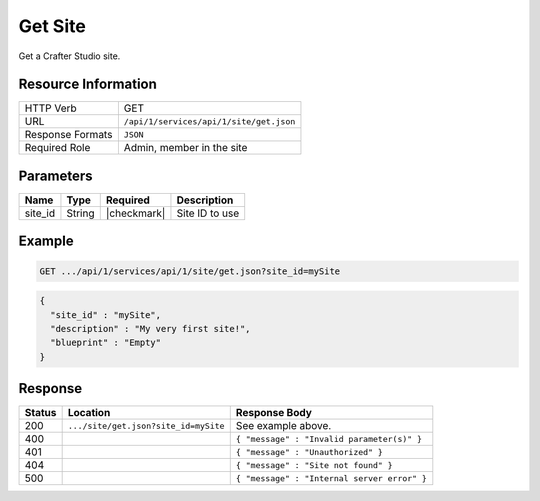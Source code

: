 .. .. include:: /includes/unicode-checkmark.rst

.. _crafter-studio-api-site-get:

========
Get Site
========

Get a Crafter Studio site.

--------------------
Resource Information
--------------------

+----------------------------+-------------------------------------------------------------------+
|| HTTP Verb                 || GET                                                              |
+----------------------------+-------------------------------------------------------------------+
|| URL                       || ``/api/1/services/api/1/site/get.json``                          |
+----------------------------+-------------------------------------------------------------------+
|| Response Formats          || ``JSON``                                                         |
+----------------------------+-------------------------------------------------------------------+
|| Required Role             || Admin, member in the site                                        |
+----------------------------+-------------------------------------------------------------------+

----------
Parameters
----------

+---------------+-------------+---------------+--------------------------------------------------+
|| Name         || Type       || Required     || Description                                     |
+===============+=============+===============+==================================================+
|| site_id      || String     || |checkmark|  || Site ID to use                                  |
+---------------+-------------+---------------+--------------------------------------------------+

-------
Example
-------

.. code-block:: guess

	GET .../api/1/services/api/1/site/get.json?site_id=mySite

.. code-block:: json

  {
    "site_id" : "mySite",
    "description" : "My very first site!",
    "blueprint" : "Empty"
  }

--------
Response
--------

+---------+------------------------------------------+---------------------------------------------------+
|| Status || Location                                || Response Body                                    |
+=========+==========================================+===================================================+
|| 200    || ``.../site/get.json?site_id=mySite``    || See example above.                               |
+---------+------------------------------------------+---------------------------------------------------+
|| 400    ||                                         || ``{ "message" : "Invalid parameter(s)" }``       |
+---------+------------------------------------------+---------------------------------------------------+
|| 401    ||                                         || ``{ "message" : "Unauthorized" }``               |
+---------+------------------------------------------+---------------------------------------------------+
|| 404    ||                                         || ``{ "message" : "Site not found" }``             |
+---------+------------------------------------------+---------------------------------------------------+
|| 500    ||                                         || ``{ "message" : "Internal server error" }``      |
+---------+------------------------------------------+---------------------------------------------------+
